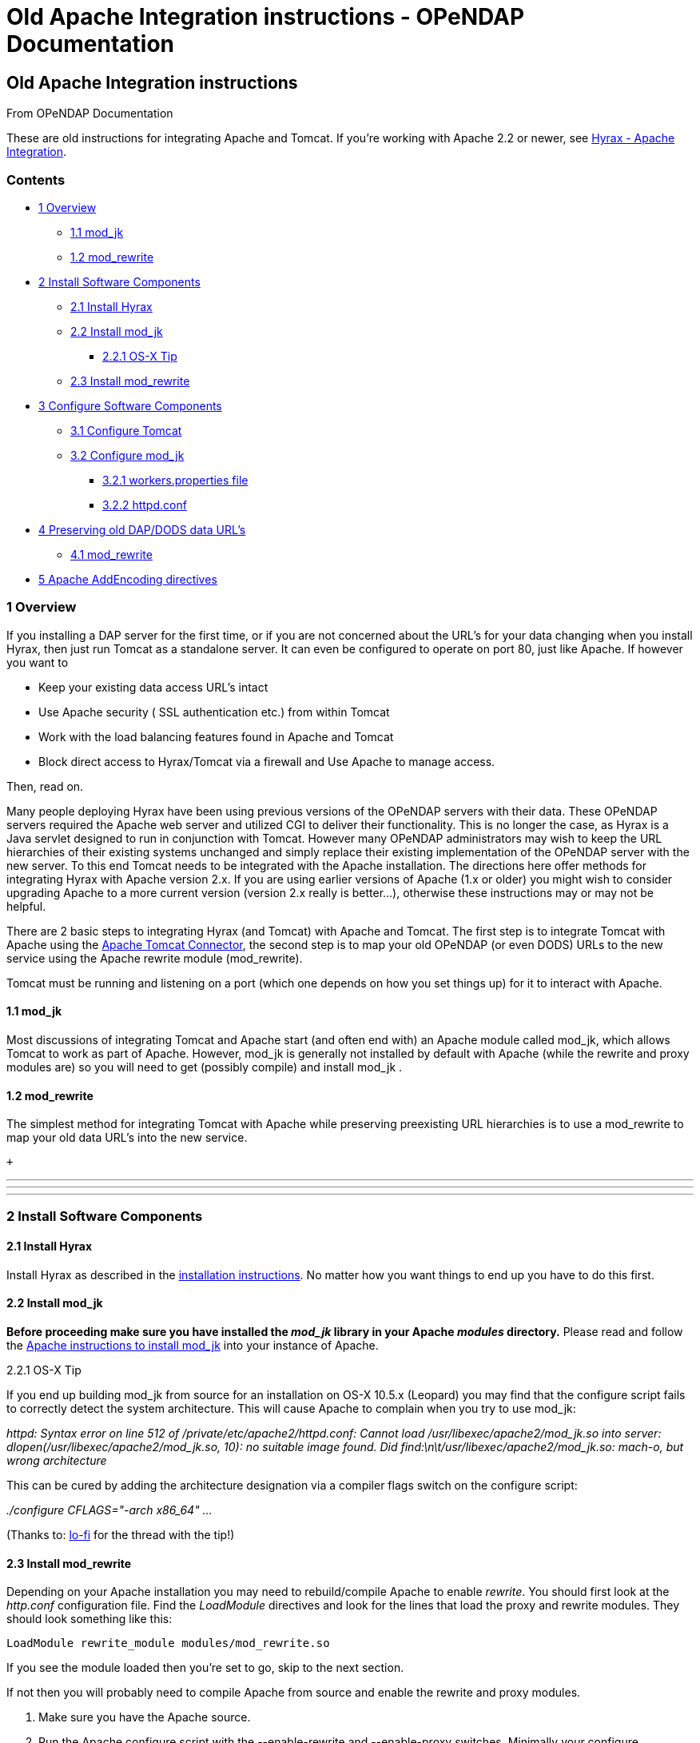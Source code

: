 Old Apache Integration instructions - OPeNDAP Documentation
===========================================================

[[firstHeading]]
Old Apache Integration instructions
-----------------------------------

From OPeNDAP Documentation

These are old instructions for integrating Apache and Tomcat. If you're
working with Apache 2.2 or newer, see
link:../index.php/Hyrax_-_Apache_Integration[Hyrax - Apache
Integration].

Contents
~~~~~~~~

* link:#Overview[1 Overview]
** link:#mod_jk[1.1 mod_jk]
** link:#mod_rewrite[1.2 mod_rewrite]
* link:#Install_Software_Components[2 Install Software Components]
** link:#Install_Hyrax[2.1 Install Hyrax]
** link:#Install_mod_jk[2.2 Install mod_jk]
*** link:#OS-X_Tip[2.2.1 OS-X Tip]
** link:#Install_mod_rewrite[2.3 Install mod_rewrite]
* link:#Configure_Software_Components[3 Configure Software Components]
** link:#Configure_Tomcat[3.1 Configure Tomcat]
** link:#Configure_mod_jk[3.2 Configure mod_jk]
*** link:#workers.properties_file[3.2.1 workers.properties file]
*** link:#httpd.conf[3.2.2 httpd.conf]
* link:#Preserving_old_DAP.2FDODS_data_URL.27s[4 Preserving old DAP/DODS
data URL's]
** link:#mod_rewrite_2[4.1 mod_rewrite]
* link:#Apache_AddEncoding_directives[5 Apache AddEncoding directives]

1 Overview
~~~~~~~~~~

If you installing a DAP server for the first time, or if you are not
concerned about the URL's for your data changing when you install Hyrax,
then just run Tomcat as a standalone server. It can even be configured
to operate on port 80, just like Apache. If however you want to

* Keep your existing data access URL's intact
* Use Apache security ( SSL authentication etc.) from within Tomcat
* Work with the load balancing features found in Apache and Tomcat
* Block direct access to Hyrax/Tomcat via a firewall and Use Apache to
manage access.

Then, read on.

Many people deploying Hyrax have been using previous versions of the
OPeNDAP servers with their data. These OPeNDAP servers required the
Apache web server and utilized CGI to deliver their functionality. This
is no longer the case, as Hyrax is a Java servlet designed to run in
conjunction with Tomcat. However many OPeNDAP administrators may wish to
keep the URL hierarchies of their existing systems unchanged and simply
replace their existing implementation of the OPeNDAP server with the new
server. To this end Tomcat needs to be integrated with the Apache
installation. The directions here offer methods for integrating Hyrax
with Apache version 2.x. If you are using earlier versions of Apache
(1.x or older) you might wish to consider upgrading Apache to a more
current version (version 2.x really is better...), otherwise these
instructions may or may not be helpful.

There are 2 basic steps to integrating Hyrax (and Tomcat) with Apache
and Tomcat. The first step is to integrate Tomcat with Apache using the
http://tomcat.apache.org/connectors-doc/index.html[Apache Tomcat
Connector], the second step is to map your old OPeNDAP (or even DODS)
URLs to the new service using the Apache rewrite module (mod_rewrite).

Tomcat must be running and listening on a port (which one depends on how
you set things up) for it to interact with Apache.

1.1 mod_jk
^^^^^^^^^^

Most discussions of integrating Tomcat and Apache start (and often end
with) an Apache module called mod_jk, which allows Tomcat to work as
part of Apache. However, mod_jk is generally not installed by default
with Apache (while the rewrite and proxy modules are) so you will need
to get (possibly compile) and install mod_jk .

1.2 mod_rewrite
^^^^^^^^^^^^^^^

The simplest method for integrating Tomcat with Apache while preserving
preexisting URL hierarchies is to use a mod_rewrite to map your old data
URL's into the new service.

 +

'''''

'''''

'''''

2 Install Software Components
~~~~~~~~~~~~~~~~~~~~~~~~~~~~~

2.1 Install Hyrax
^^^^^^^^^^^^^^^^^

Install Hyrax as described in the
link:../index.php/Hyrax_-_Installation_Instructions[installation
instructions]. No matter how you want things to end up you have to do
this first.

2.2 Install mod_jk
^^^^^^^^^^^^^^^^^^

*Before proceeding make sure you have installed the _mod_jk_ library in
your Apache _modules_ directory.* Please read and follow the
http://tomcat.apache.org/connectors-doc/index.html[Apache instructions
to install mod_jk] into your instance of Apache.

2.2.1 OS-X Tip

If you end up building mod_jk from source for an installation on OS-X
10.5.x (Leopard) you may find that the configure script fails to
correctly detect the system architecture. This will cause Apache to
complain when you try to use mod_jk:

_httpd: Syntax error on line 512 of /private/etc/apache2/httpd.conf:
Cannot load /usr/libexec/apache2/mod_jk.so into server:
dlopen(/usr/libexec/apache2/mod_jk.so, 10): no suitable image found. Did
find:\n\t/usr/libexec/apache2/mod_jk.so: mach-o, but wrong architecture_

This can be cured by adding the architecture designation via a compiler
flags switch on the configure script:

_./configure CFLAGS="-arch x86_64" ..._

(Thanks to:
http://blog.lo-fi.net/2007/10/leopard-for-web-developer-installing.html[lo-fi]
for the thread with the tip!)

2.3 Install mod_rewrite
^^^^^^^^^^^^^^^^^^^^^^^

Depending on your Apache installation you may need to rebuild/compile
Apache to enable __rewrite__. You should first look at the _http.conf_
configuration file. Find the _LoadModule_ directives and look for the
lines that load the proxy and rewrite modules. They should look
something like this:

------------------------------------------------
LoadModule rewrite_module modules/mod_rewrite.so
------------------------------------------------

If you see the module loaded then you're set to go, skip to the next
section.

If not then you will probably need to compile Apache from source and
enable the rewrite and proxy modules.

1.  Make sure you have the Apache source.
2.  Run the Apache configure script with the --enable-rewrite and
--enable-proxy switches. Minimally your configure command should look
like this: +
 +
`./configure --enable-rewrite --enable-proxy` +
 +
3.  (Re)compile.
4.  (Re)install.

'''''

'''''

'''''

3 Configure Software Components
~~~~~~~~~~~~~~~~~~~~~~~~~~~~~~~

3.1 Configure Tomcat
^^^^^^^^^^^^^^^^^^^^

Most distributions of Tomcat come with the AJP connector enabled. You
should check your instance of Tomcat and confirm this.

Look in the Tomcat _server.xml_ file to confirm the enablement of the
AJP 1.3 connector. Inside of _$CATALINA_HOME/conf/server.xml_ you may
need to uncomment (or even add) the AJP connector definition inside of
the service named Catalina:

-------------------------------------------------------------------
    <Service name="Catalina">
    .
    .
    .
    <!-- Define an AJP 1.3 Connector on port 8009 -->
    <Connector port="8009"
    enableLookups="false" redirectPort="8443" protocol="AJP/1.3" />
    .
    .
    .
    </Service>
-------------------------------------------------------------------

3.2 Configure mod_jk
^^^^^^^^^^^^^^^^^^^^

The Apache Tomcat Connector (aka mod_jk) has a large list of features
(such as load balancing options) that are beyond the scope of this
discussion. We will review a simple configuration to get things started.

3.2.1 workers.properties file
+++++++++++++++++++++++++++++

Mod_jk uses a *workers.properties* file that defines the workers that
are connecting to Tomcat. Here is a minimum example of a
workers.properties file for Hyrax:

----------------------------------------------------------------------
# Define 1 real worker
worker.list=hyrax
#
# Set properties for hyrax worker
#
# Define it as an AJP1.3 protocol worker.
worker.hyrax.type=ajp13
# Hostname or IP address for the tomcat instance that is running Hyrax
worker.hyrax.host=localhost
# Define the port for the AJP connector for the Tomcat instance
worker.hyrax.port=8009
----------------------------------------------------------------------

Remember - the _workers.properties_ file must direct your mod_jk worker
to the AJP port being used by your Tomcat instance as defined in the
_$CATALINA_HOME/conf/server.xml_ file. This is typically NOT port 8080
but port 8009.

The workers.properties can be placed anywhere on the Apache host system,
but is typically located in _/etc/httpd/conf/workers.properties_

3.2.2 httpd.conf
++++++++++++++++

Once you have saved the workers.properties file you will need to edit
the Apache configuration, http.conf. The httpd.conf file is typically
located in one of:

* /etc/httpd/conf/
* /etc/httpd2/conf/
* /usr/local/apache/conf/
* /etc/apache2/ (on my OS-X 10.5 system)

At the bottom of *httpd.conf* you will need to add the following,
localized to you specific system:

--------------------------------------------------------------------------------
   # Load mod_jk module. This location was determined when you installed mod_jk 
   LoadModule jk_module   location/of/mod_jk.so
   # Where to find workers.properties
   JkWorkersFile /etc/httpd/conf/mod_jk/workers.properties
   # Where to put jk shared memory
   JkShmFile     /var/log/httpd/mod_jk.shm
   # Where to put jk logs
   JkLogFile     /var/log/httpd/mod_jk.log
   # Set the jk log level [debug/error/info]
   JkLogLevel    info
   # Select the timestamp log format
   JkLogStampFormat "[%a %b %d %H:%M:%S %Y] "
   # Send servlet for context /opendap to worker named hyrax
   JkMount  /opendap* hyrax
--------------------------------------------------------------------------------

* You may not need to the line:

`LoadModule jk_module   location/of/mod_jk.so`

If it already exists elsewhere in httpd.conf

* The last line of the _mod_jk_ configuration:

----------------------------
   JkMount  /opendap/* hyrax
----------------------------

Maps all incoming requests whose local URL matches *opendap/** to the
_hyrax_ worker defined in the *workers.properties* file.

 +
 This should complete the configuration of mod_jk. Restart Apache
(__apachectl -k restart__) and see if in fact hitting your Apache server
at the opendap context brings you to your Hyrax service:

http://my.host/opendap/

If not then you will need to trouble shoot your mod_jk installation and
configuration.

'''''

'''''

'''''

4 Preserving old DAP/DODS data URL's
~~~~~~~~~~~~~~~~~~~~~~~~~~~~~~~~~~~~

Using the Apache rewrite module (mod_rewrite) we can map olds data URL's
that were serviced by early versions of the DAP server to the new Hyrax
installation.

4.1 mod_rewrite
^^^^^^^^^^^^^^^

**Advice**: _If you are not familiar with
http://httpd.apache.org/docs/2.2/mod/mod_rewrite.html[Apache mod_rewrite
go read about it now], before you do anything else._

Once you have installed Apache with the _rewrite_ module (mod_rewrite)
enabled you will need to edit Apache's httpd.conf file. Add the
following lines:

-------------------------------------------------------------------------
    # Enable the rewrite module 
    RewriteEngine on
    # Target it's logging somewhere useful 
    RewriteLog /var/log/httpd/rewrite.log
    # Turn on logging (Set to 0 to disable) 
    RewriteLogLevel 2

    # Uses a reverse proxy to enable mapping old OPeNDAP URL's to Tomcat.
    RewriteRule ^/cgi-bin/nph-dods(.*) /opendap/$1 [P]
-------------------------------------------------------------------------

Assuming that your old OPeNDAP server was accessed via
_http://your.server/cgi-bin/nph-dods/_ this will map it to the AJP
Connector (mod_jk) that is tied (via the _hyrax_ worker defined in the
*workers.properties* file) to the Hyrax service running in the Tomcat
engine. You will probably need to rewrite rule to suit your previous
server configuration. If you used _Alias_ or _AliasMatch_ with your old
server, add more _RewriteRule_ directives to get that same behavior.

 +

'''''

'''''

'''''

5 Apache AddEncoding directives
~~~~~~~~~~~~~~~~~~~~~~~~~~~~~~~

**Note**: If you have _AddEncoding_ directives in your Apache
configuration, those will likely need to be replaced with __AddType__.
If present, the _AddEncoding_ directives will cause Apache 2.x to report
that any page, such as the HTML form interface, is compressed, even
though it is not. This problem can be very hard to track down.

-----------------------------------------------------------------------------
    # AddEncoding allows you to have certain browsers uncompress
    # information on the fly. Note: Not all browsers support this.
    # Despite the name similarity, the following Add* directives have nothing
    # to do with the FancyIndexing customization directives above
    #
    # AddEncoding x-compress .Z
    # AddEncoding x-gzip .gz .tgz
    #
    # If the AddEncoding directives above are commented-out, then you
    # probably should define those extensions to indicate media types:
    #
    AddType application/x-compress .Z
    AddType application/x-gzip .gz .tgz
-----------------------------------------------------------------------------

Restart Apache (assuming Tomcat is already running) and you should be on
your way.
